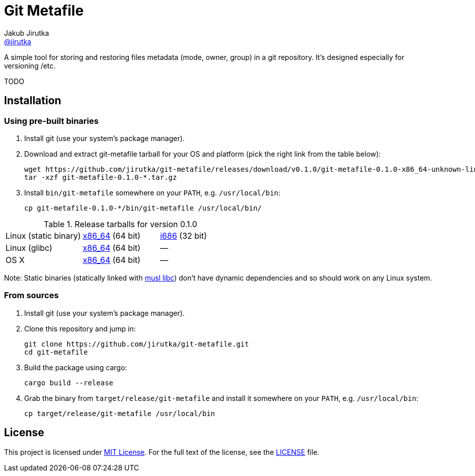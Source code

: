 = Git Metafile
Jakub Jirutka <https://github.com/jirutka[@jirutka]>
//custom
:name: git-metafile
:version: 0.1.0
:gh-name: jirutka/{name}
:gh-branch: master

ifdef::env-github[]
image:https://travis-ci.org/{gh-name}.svg?branch={gh-branch}["Build Status", link="https://travis-ci.org/{gh-name}"]
endif::env-github[]

A simple tool for storing and restoring files metadata (mode, owner, group) in a git repository.
It's designed especially for versioning /etc.

TODO


== Installation

=== Using pre-built binaries

. Install git (use your system’s package manager).

. Download and extract {name} tarball for your OS and platform (pick the right link from the table below):
+
[source, sh, subs="verbatim, attributes"]
----
wget https://github.com/{gh-name}/releases/download/v{version}/{name}-{version}-x86_64-unknown-linux-musl.tar.gz
tar -xzf {name}-{version}-*.tar.gz
----

. Install `bin/{name}` somewhere on your `PATH`, e.g. `/usr/local/bin`:
+
[source, sh, subs="verbatim, attributes"]
cp {name}-{version}-*/bin/{name} /usr/local/bin/


.Release tarballs for version {version}
[cols="3", width="100%"]
|===
| Linux (static binary)
| https://github.com/{gh-name}/releases/download/v{version}/{name}-{version}-x86_64-unknown-linux-musl.tar.gz[x86_64] (64 bit)
| https://github.com/{gh-name}/releases/download/v{version}/{name}-{version}-i686-unknown-linux-musl.tar.gz[i686] (32 bit)

| Linux (glibc)
| https://github.com/{gh-name}/releases/download/v{version}/{name}-{version}-x86_64-unknown-linux-gnu.tar.gz[x86_64] (64 bit)
| —

| OS X
| https://github.com/{gh-name}/releases/download/v{version}/{name}-{version}-x86_64-apple-darwin.tar.gz[x86_64] (64 bit)
| —
|===

Note: Static binaries (statically linked with http://www.musl-libc.org/[musl libc]) don’t have dynamic dependencies and so should work on any Linux system.


=== From sources

. Install git (use your system’s package manager).

. Clone this repository and jump in:
+
[source, sh, subs="verbatim, attributes"]
----
git clone https://github.com/{gh-name}.git
cd {name}
----

. Build the package using cargo:
+
    cargo build --release

. Grab the binary from `target/release/{name}` and install it somewhere on your `PATH`, e.g. `/usr/local/bin`:
+
[source, sh, subs="verbatim, attributes"]
cp target/release/{name} /usr/local/bin


== License

This project is licensed under http://opensource.org/licenses/MIT/[MIT License].
For the full text of the license, see the link:LICENSE[LICENSE] file.
